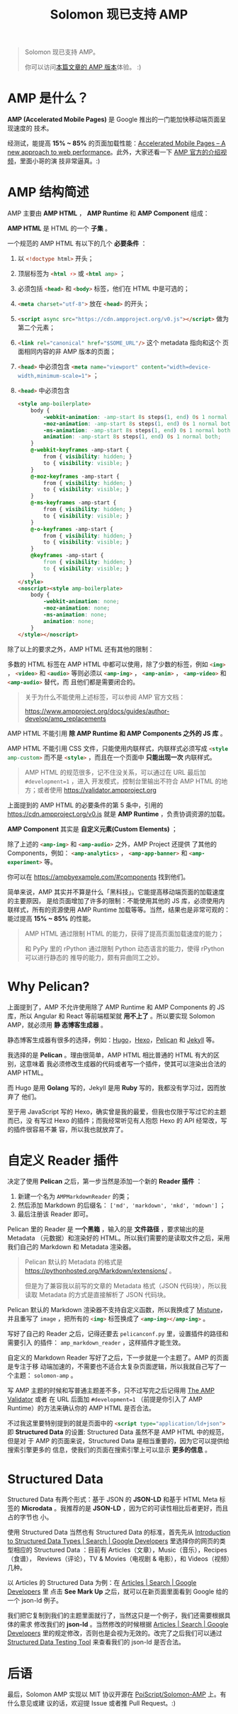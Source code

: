 #+TITLE: Solomon 现已支持 AMP
#+PUBLISHED: [2017-03-26 Sun]
#+SLUG: solomon-now-supports-amp
#+TAGS: amp blog

#+BEGIN_QUOTE
Solomon 现已支持 AMP。

你可以访问[[https://blog.poi.cat/amp/solomon-now-supports-amp.html][本篇文章的 AMP 版本]]体验。 :)
#+END_QUOTE

* AMP 是什么？

*AMP (Accelerated Mobile Pages)* 是 Google 推出的一门能加快移动端页面呈现速度的
技术。

经测试，能提高 *15% ~ 85%* 的页面加载性能：[[https://www.ampproject.org/how-it-works/][Accelerated Mobile Pages – A new
approach to web performance]]。此外，大家还看一下 [[https://www.youtube.com/watch?v=lBTCB7yLs8Y&t=131s][AMP 官方的介绍视频]]，里面小哥的演
技非常逼真。:)

* AMP 结构简述

AMP 主要由 *AMP HTML* ， *AMP Runtime* 和 *AMP Component* 组成：

*AMP HTML* 是 HTML 的一个 *子集* 。

一个规范的 AMP HTML 有以下的几个 *必要条件* ：

1. 以 src_html{<!doctype html>} 开头；
2. 顶层标签为 src_html{<html ⚡>} 或 src_html{<html amp>} ；
3. 必须包括 src_html{<head>} 和 src_html{<body>} 标签，他们在 HTML 中是可选的；
4. src_html{<meta charset="utf-8">} 放在 src_html{<head>} 的开头；
5. src_html{<script async src="https://cdn.ampproject.org/v0.js"></script>} 做为
   第二个元素；
6. src_html{<link rel="canonical" href="$SOME_URL"/>} 这个 metadata 指向和这个
   页面相同内容的非 AMP 版本的页面；
7. src_html{<head>} 中必须包含 src_html{<meta name="viewport" content="width=device-width,minimum-scale=1">} ；
8. src_html{<head>} 中必须包含

   #+BEGIN_SRC html
   <style amp-boilerplate>
       body {
           -webkit-animation: -amp-start 8s steps(1, end) 0s 1 normal both;
           -moz-animation: -amp-start 8s steps(1, end) 0s 1 normal both;
           -ms-animation: -amp-start 8s steps(1, end) 0s 1 normal both;
           animation: -amp-start 8s steps(1, end) 0s 1 normal both;
       }
       @-webkit-keyframes -amp-start {
           from { visibility: hidden; }
           to { visibility: visible; }
       }
       @-moz-keyframes -amp-start {
           from { visibility: hidden; }
           to { visibility: visible; }
       }
       @-ms-keyframes -amp-start {
           from { visibility: hidden; }
           to { visibility: visible; }
       }
       @-o-keyframes -amp-start {
           from { visibility: hidden; }
           to { visibility: visible; }
       }
       @keyframes -amp-start {
           from { visibility: hidden; }
           to { visibility: visible; }
       }
   </style>
   <noscript><style amp-boilerplate>
       body {
           -webkit-animation: none;
           -moz-animation: none;
           -ms-animation: none;
           animation: none;
       }
   </style></noscript>
   #+END_SRC

除了以上的要求之外，AMP HTML 还有其他的限制：

多数的 HTML 标签在 AMP HTML 中都可以使用，除了少数的标签，例如 src_html{<img>}
， src_html{<video>} 和 src_html{<audio>} 等则必须以 src_html{<amp-img>} ，
src_html{<amp-anim>} ， src_html{<amp-video>} 和 src_html{<amp-audio>} 替代，而
且他们都是需要闭合的。

#+BEGIN_QUOTE
关于为什么不能使用上述标签，可以参阅 AMP 官方文档：

[[https://www.ampproject.org/docs/guides/author-develop/amp_replacements]]
#+END_QUOTE

AMP HTML 不能引用 *除 AMP Runtime 和 AMP Components 之外的 JS 库* 。

AMP HTML 不能引用 CSS 文件，只能使用内联样式，内联样式必须写成
src_html{<style amp-custom>} 而不是 src_html{<style>} ，而且在一个页面中 *只能出现一次* 内联样式。

#+BEGIN_QUOTE
AMP HTML 的规范很多，记不住没关系，可以通过在 URL 最后加 ~#development=1~ ，进入
开发模式，控制台里输出不符合 AMP HTML 的地方；或者使用
[[https://validator.ampproject.org]]
#+END_QUOTE

上面提到的 AMP HTML 的必要条件的第 5 条中，引用的
[[https://cdn.ampproject.org/v0.js]] 就是 *AMP Runtime* ，负责协调资源的加载。

*AMP Component* 其实是 *自定义元素(Custom Elements)* ；

除了上述的 src_html{<amp-img>} 和 src_html{<amp-audio>} 之外，AMP Project 还提供
了其他的 Components，例如： src_html{<amp-analytics>} ，
src_html{<amp-app-banner>} 和 src_html{<amp-experiment>} 等。

你可以在 [[https://ampbyexample.com/#components]] 找到他们。

简单来说，AMP 其实并不算是什么「黑科技」。它能提高移动端页面的加载速度的主要原因，
是给页面增加了许多的限制：不能使用其他的 JS 库，必须使用内联样式，所有的资源使用
AMP Runtime 加载等等。当然，结果也是非常可观的：能过提高 *15% ~ 85%* 的性能。

#+BEGIN_QUOTE
AMP HTML 通过限制 HTML 的能力，获得了提高页面加载速度的能力；

和 PyPy 里的 rPython 通过限制 Python 动态语言的能力，使得 rPython 可以进行静态的
推导的能力，颇有异曲同工之妙。
#+END_QUOTE

* Why Pelican?

上面提到了，AMP 不允许使用除了 AMP Runtime 和 AMP Components 的 JS 库，所以
Angular 和 React 等前端框架就 *用不上了* 。所以要实现 Solomon AMP，就必须用 *静
态博客生成器* 。

静态博客生成器有很多的选择，例如：[[https://gohugo.io/][Hugo]]，[[https://hexo.io][Hexo]]，[[https://blog.getpelican.com/][Pelican]] 和 [[https://jekyllrb.com/][Jekyll]] 等。

我选择的是 *Pelican* 。理由很简单，AMP HTML 相比普通的 HTML 有大的区别，这意味着
我必须修改生成器的代码或者写一个插件，使其可以渲染出合法的 AMP HTML。

而 Hugo 是用 *Golang* 写的，Jekyll 是用 *Ruby* 写的，我都没有学习过，因而放弃了
他们。

至于用 JavaScript 写的 Hexo，确实曾是我的最爱，但我也仅限于写过它的主题而已，没
有写过 Hexo 的插件；而我经常听见有人抱怨 Hexo 的 API 经常改，写的插件很容易不兼
容，所以我也就放弃了。

* 自定义 Reader 插件

决定了使用 *Pelican* 之后，第一步当然是添加一个新的 *Reader 插件* ：

1. 新建一个名为 ~AMPMarkdownReader~ 的类；
2. 然后添加 Markdown 的后缀名： ~['md', 'markdown', 'mkd', 'mdown']~ ；
3. 最后注册该 Reader 即可。

Pelican 里的 Reader 是 *一个黑箱* ，输入的是 *文件路径* ，要求输出的是 Metadata
（元数据）和渲染好的 HTML。所以我们需要的是读取文件之后，采用我们自己的
Markdown 和 Metadata 渲染器。

#+BEGIN_QUOTE
Pelican 默认的 Metadata 的格式是
[[https://pythonhosted.org/Markdown/extensions/]] 。

但是为了兼容我以前写的文章的 Metadata 格式（JSON 代码块），所以我读取 Metadata
的方式是直接解析了 JSON 代码块。
#+END_QUOTE

Pelican 默认的 Markdown 渲染器不支持自定义函数，所以我换成了 [[https://github.com/lepture/mistune][Mistune]]，并且重写了
~image~ ，把所有的 src_html{<img>} 标签换成了 src_html{<amp-img></amp-img>} 。

写好了自己的 Reader 之后，记得还要去 ~pelicanconf.py~ 里，设置插件的路径和需要引入
的插件： ~amp_markdown_reader~ ，这样插件才能生效。

自定义的 Markdown Reader 写好了之后，下一步就是一个主题了。AMP 的页面是专注于移
动端加速的，不需要也不适合太复杂页面逻辑，所以我就自己写了一个主题：
~solomon-amp~ 。

写 AMP 主题的时候和写普通主题差不多，只不过写完之后记得用 [[https://validator.ampproject.org][The AMP Validator]] 或者
在 URL 后面加 ~#development=1~ （前提是你引入了 AMP Runtime）的方法来确认你的
AMP HTML 是否合法。

不过我这里要特别提到的就是页面中的 src_html{<script type="application/ld+json">}
即 *Structured Data* 的设置: Structured Data 虽然不是 AMP HTML 中的规范，但是对
于 AMP 的页面来说，Structured Data 是相当重要的，因为它可以提供给搜索引擎更多的
信息，使我们的页面在搜索引擎上可以显示 *更多的信息* 。

* Structured Data

Structured Data 有两个形式：基于 JSON 的 *JSON-LD* 和基于 HTML Meta 标签的
*Microdata* 。我推荐的是 *JSON-LD* ，因为它的可读性相比后者更好，而且占的字节也
小。

使用 Structured Data 当然也有 Structured Data 的标准，首先先从 [[https://developers.google.com/search/docs/data-types/data-type-selector][Introduction to
Structured Data Types | Search | Google Developers]] 里选择你的网页的类型相应的
Structured Data ：目前有 Articles（文章），Music（音乐），Recipes（食谱），
Reviews（评论），TV & Movies（电视剧 & 电影），和 Videos（视频）几种。

以 Articles 的 Structured Data 为例：在 [[https://developers.google.com/search/docs/data-types/articles#type_definitions][Articles | Search | Google Developers]] 里
点击 *See Mark Up* 之后，就可以在新页面里面看到 Google 给的一个 json-ld 例子。

我们把它复制到我们的主题里面就行了，当然这只是一个例子，我们还需要根据具体的需求
修改我们的 *json-ld* 。当然修改的时候根据 [[https://developers.google.com/search/docs/data-types/articles#type_definitions][Articles | Search | Google Developers]]
里的规定修改，否则也是会视为无效的。改完了之后我们可以通过 [[https://search.google.com/structured-data/testing-tool][Structured Data
Testing Tool]] 来查看我们的 json-ld 是否合法。

* 后语

最后，Solomon AMP 实现以 MIT 协议开源在 [[https://github.com/PoiScript/Solomon-AMP][PoiScript/Solomon-AMP]] 上。有什么意见或建
议的话，欢迎提 Issue 或者推 Pull Request。:)
